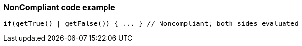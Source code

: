 === NonCompliant code example

[source,text]
----
if(getTrue() | getFalse()) { ... } // Noncompliant; both sides evaluated 
----
